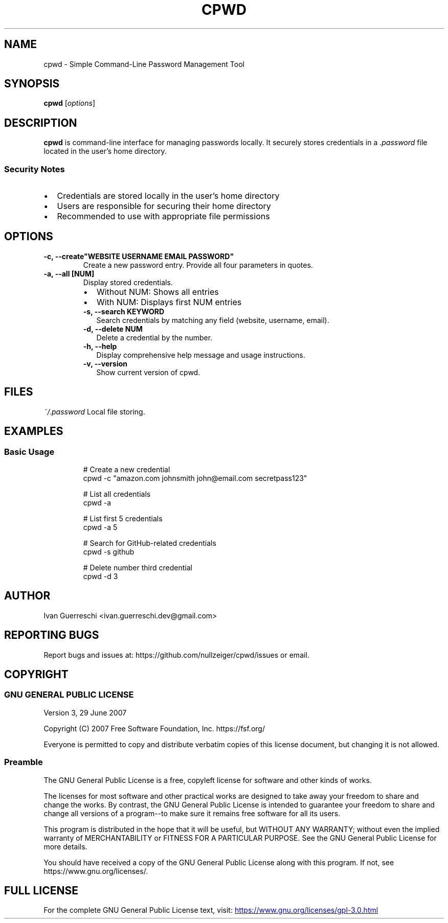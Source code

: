 .TH CPWD 1 "2024-11-20" "" "cpwd manual"
.SH NAME
cpwd \- Simple Command-Line Password Management Tool
.SH SYNOPSIS
.B cpwd
.RI [ options ]
.SH DESCRIPTION
.B cpwd
is command-line interface for managing passwords locally.
It securely stores credentials in a
.I .password
file located in the user's home directory.
.SS Security Notes
.IP \[bu] 2
Credentials are stored locally in the user's home directory
.IP \[bu] 2
Users are responsible for securing their home directory
.IP \[bu] 2
Recommended to use with appropriate file permissions
.SH OPTIONS
.TP
.B \-c, \-\-create"WEBSITE USERNAME EMAIL PASSWORD"
Create a new password entry. Provide all four parameters in quotes.
.TP
.B \-a, \-\-all [NUM]
Display stored credentials.
.RS
.IP \[bu] 2
Without NUM: Shows all entries
.IP \[bu] 2
With NUM: Displays first NUM entries
.TP
.B \-s, \-\-search KEYWORD
Search credentials by matching any field (website, username, email).
.TP
.B \-d, \-\-delete NUM
Delete a credential by the number.
.TP
.B \-h, \-\-help
Display comprehensive help message and usage instructions.
.TP
.B \-v, \-\-version
Show current version of cpwd.
.SH FILES
.I ~/.password
Local file storing.
.SH EXAMPLES
.SS Basic Usage
.nf
.RS
# Create a new credential
cpwd \-c "amazon.com johnsmith john@email.com secretpass123"

# List all credentials
cpwd \-a

# List first 5 credentials
cpwd \-a 5

# Search for GitHub-related credentials
cpwd \-s github

# Delete number third credential
cpwd \-d 3
.RE
.fi
.SH AUTHOR
Ivan Guerreschi <ivan.guerreschi.dev@gmail.com>
.SH "REPORTING BUGS"
Report bugs and issues at: https://github.com/nullzeiger/cpwd/issues
or email.
.SH COPYRIGHT
.SS GNU GENERAL PUBLIC LICENSE
Version 3, 29 June 2007
.PP
Copyright (C) 2007 Free Software Foundation, Inc. https://fsf.org/
.PP
Everyone is permitted to copy and distribute verbatim copies
of this license document, but changing it is not allowed.
.SS Preamble
The GNU General Public License is a free, copyleft license for
software and other kinds of works.
.PP
The licenses for most software and other practical works are designed
to take away your freedom to share and change the works.  By contrast,
the GNU General Public License is intended to guarantee your freedom to
share and change all versions of a program--to make sure it remains free
software for all its users.
.PP
This program is distributed in the hope that it will be useful,
but WITHOUT ANY WARRANTY; without even the implied warranty of
MERCHANTABILITY or FITNESS FOR A PARTICULAR PURPOSE.  See the
GNU General Public License for more details.
.PP
You should have received a copy of the GNU General Public License
along with this program.  If not, see https://www.gnu.org/licenses/.
.SH "FULL LICENSE"
For the complete GNU General Public License text, visit:
.UR https://www.gnu.org/licenses/gpl-3.0.html
https://www.gnu.org/licenses/gpl-3.0.html
.UE
